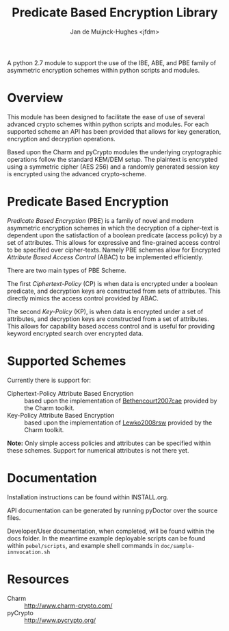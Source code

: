 #+TITLE: Predicate Based Encryption Library
#+AUTHOR: Jan de Muijnck-Hughes <jfdm>
#                                               ____  _____ ____  _____ _
#                                   _ __  _   _|  _ \| ____| __ )| ____| |
#                                  | '_ \| | | | |_) |  _| |  _ \|  _| | |
#                                  | |_) | |_| |  __/| |___| |_) | |___| |___
#                                  | .__/ \__, |_|   |_____|____/|_____|_____|
#                                  |_|    |___/

A python 2.7 module to support the use of the IBE, ABE, and PBE family
of asymmetric encryption schemes within python scripts and modules.

* Overview

This module has been designed to facilitate the ease of use of several
advanced crypto schemes within python scripts and modules. For each
supported scheme an API has been provided that allows for key
generation, encryption and decryption operations.

Based upon the Charm and pyCrypto modules the underlying cryptographic
operations follow the standard KEM/DEM setup. The plaintext is
encrypted using a symmetric cipher (AES 256) and a randomly generated
session key is encrypted using the advanced crypto-scheme.

* Predicate Based Encryption

/Predicate Based Encryption/ (PBE) is a family of novel and modern
asymmetric encryption schemes in which the decryption of a cipher-text
is dependent upon the satisfaction of a boolean predicate (access
policy) by a set of attributes. This allows for expressive and
fine-grained access control to be specified over cipher-texts. Namely
PBE schemes allow for Encrypted /Attribute Based Access Control/
(ABAC) to be implemented efficiently.

There are two main types of PBE Scheme.

The first /Ciphertext-Policy/ (CP) is when data is encrypted under a
boolean predicate, and decryption keys are constructed from sets of
attributes. This directly mimics the access control provided by ABAC.

The second /Key-Policy/ (KP), is when data is encrypted under a set of
attributes, and decryption keys are constructed from a set of
attributes. This allows for capability based access control and is
useful for providing keyword encrypted search over encrypted data.

* Supported Schemes

Currently there is support for:

+ Ciphertext-Policy Attribute Based Encryption :: based upon the
     implementation of [[http://dx.doi.org/10.1109/SP.2007.11][Bethencourt2007cae]] provided by the Charm
     toolkit.
+ Key-Policy Attribute Based Encryption :: based upon the
     implementation of [[http://dx.doi.org/10.1109/SP.2010.23][Lewko2008rsw]] provided by the Charm toolkit.

*Note:* Only simple access policies and attributes can be specified
 within these schemes. Support for numerical attributes is not there
 yet.

* Documentation

Installation instructions can be found within INSTALL.org.

API documentation can be generated by running pyDoctor over the source
files.

Developer/User documentation, when completed, will be found within the
docs folder. In the meantime example deployable scripts can be found
within =pebel/scripts=, and example shell commands in
=doc/sample-innvocation.sh=

* Resources

+ Charm :: http://www.charm-crypto.com/
+ pyCrypto :: http://www.pycrypto.org/
